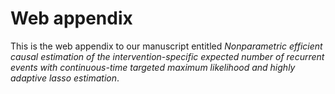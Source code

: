 * Web appendix 

This is the web appendix to our manuscript entitled /Nonparametric/
/efficient causal estimation of the intervention-specific expected/
/number of recurrent events with continuous-time targeted maximum/
/likelihood and highly adaptive lasso estimation/. \\
